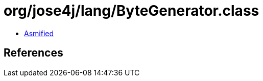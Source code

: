 = org/jose4j/lang/ByteGenerator.class

 - link:ByteGenerator-asmified.java[Asmified]

== References

